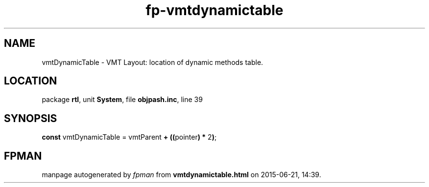 .\" file autogenerated by fpman
.TH "fp-vmtdynamictable" 3 "2014-03-14" "fpman" "Free Pascal Programmer's Manual"
.SH NAME
vmtDynamicTable - VMT Layout: location of dynamic methods table.
.SH LOCATION
package \fBrtl\fR, unit \fBSystem\fR, file \fBobjpash.inc\fR, line 39
.SH SYNOPSIS
\fBconst\fR vmtDynamicTable = vmtParent \fB+\fR \fB(\fR\fB(\fRpointer\fB)\fR \fB*\fR 2\fB)\fR;

.SH FPMAN
manpage autogenerated by \fIfpman\fR from \fBvmtdynamictable.html\fR on 2015-06-21, 14:39.

